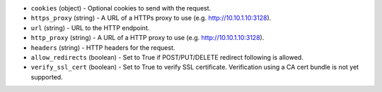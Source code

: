 .. NOTE: This file has been generated automatically, don't manually edit it

* ``cookies`` (object) - Optional cookies to send with the request.
* ``https_proxy`` (string) - A URL of a HTTPs proxy to use (e.g. http://10.10.1.10:3128).
* ``url`` (string) - URL to the HTTP endpoint.
* ``http_proxy`` (string) - A URL of a HTTP proxy to use (e.g. http://10.10.1.10:3128).
* ``headers`` (string) - HTTP headers for the request.
* ``allow_redirects`` (boolean) - Set to True if POST/PUT/DELETE redirect following is allowed.
* ``verify_ssl_cert`` (boolean) - Set to True to verify SSL certificate. Verification using a CA cert bundle is not yet supported.